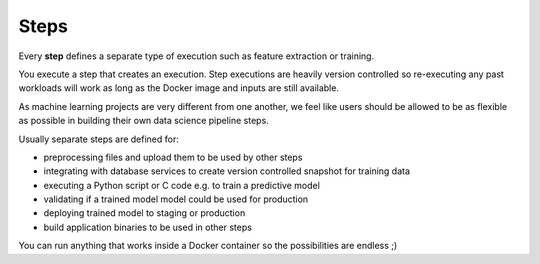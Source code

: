 .. meta::
    :description: What are Valohai steps? Building your data science pipeline one step at a time.

Steps
=====

Every **step** defines a separate type of execution such as feature extraction or training.

You execute a step that creates an execution. Step executions are heavily version controlled so re-executing any past workloads will work as long as the Docker image and inputs are still available.

As machine learning projects are very different from one another, we feel like users should be allowed to be as flexible as possible in building their own data science pipeline steps.

Usually separate steps are defined for:

* preprocessing files and upload them to be used by other steps
* integrating with database services to create version controlled snapshot for training data
* executing a Python script or C code e.g. to train a predictive model
* validating if a trained model model could be used for production
* deploying trained model to staging or production
* build application binaries to be used in other steps

You can run anything that works inside a Docker container so the possibilities are endless ;)

.. seealso::

    :doc:`Valohai YAML Standard </valohai-yaml>`
